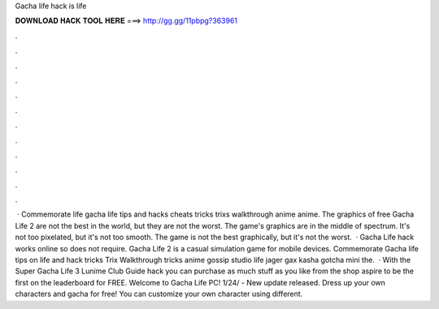 Gacha life hack is life

𝐃𝐎𝐖𝐍𝐋𝐎𝐀𝐃 𝐇𝐀𝐂𝐊 𝐓𝐎𝐎𝐋 𝐇𝐄𝐑𝐄 ===> http://gg.gg/11pbpg?363961

.

.

.

.

.

.

.

.

.

.

.

.

 · Commemorate life gacha life tips and hacks cheats tricks trixs walkthrough anime anime. The graphics of free Gacha Life 2 are not the best in the world, but they are not the worst. The game's graphics are in the middle of spectrum. It's not too pixelated, but it's not too smooth. The game is not the best graphically, but it's not the worst.  · Gacha Life hack works online so does not require. Gacha Life 2 is a casual simulation game for mobile devices. Commemorate Gacha life tips on life and hack tricks Trix Walkthrough tricks anime gossip studio life jager gax kasha gotcha mini the.  · With the Super Gacha Life 3 Lunime Club Guide hack you can purchase as much stuff as you like from the shop aspire to be the first on the leaderboard for FREE. Welcome to Gacha Life PC! 1/24/ - New update released. Dress up your own characters and gacha for free! You can customize your own character using different.